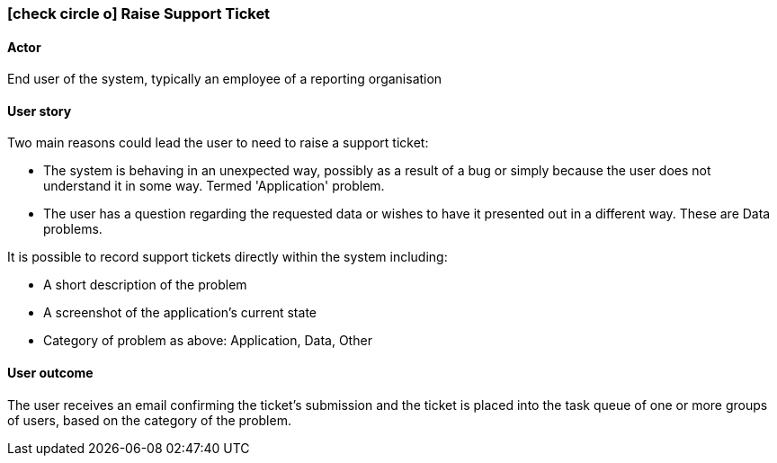 [[raise-support-ticket]]
=== icon:check-circle-o[] Raise Support Ticket

==== Actor

End user of the system, typically an employee of a reporting organisation

==== User story

Two main reasons could lead the user to need to raise a support ticket: 

* The system is behaving in an unexpected way, possibly as a result of a bug or 
simply because the user does not understand it in some way. Termed 'Application'
problem.
* The user has a question regarding the requested data or wishes to have it 
presented out in a different way. These are Data problems.

It is possible to record support tickets directly within the system including: 

* A short description of the problem  
* A screenshot of the application's current state
* Category of problem as above: Application, Data, Other

==== User outcome

The user receives an email confirming the ticket's submission and the ticket
is placed into the task queue of one or more groups of users, based on the 
category of the problem.
